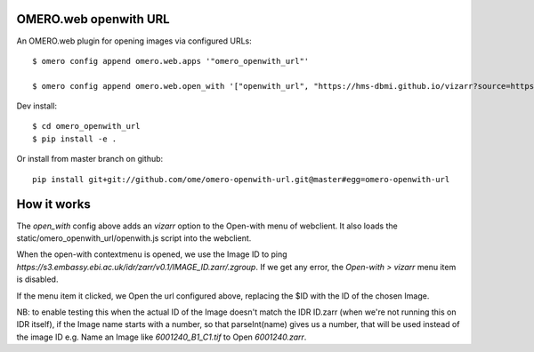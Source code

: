 .. image:: https://github.com/ome/omero-openwith-url/workflows/OMERO/badge.svg
    :target: https://github.com/ome/omero-openwith-url/actions

OMERO.web openwith URL
======================

An OMERO.web plugin for opening images via configured URLs::

    $ omero config append omero.web.apps '"omero_openwith_url"'

    $ omero config append omero.web.open_with '["openwith_url", "https://hms-dbmi.github.io/vizarr?source=https%3A%2F%2Fs3.embassy.ebi.ac.uk%2Fidr%2Fzarr%2Fv0.1%2F$ID.zarr", {"script_url": "omero_openwith_url/openwith.js", "label":"vizarr"}]'


Dev install::

    $ cd omero_openwith_url
    $ pip install -e .

Or install from master branch on github::

    pip install git+git://github.com/ome/omero-openwith-url.git@master#egg=omero-openwith-url


How it works
============

The `open_with` config above adds an `vizarr` option to the Open-with menu of webclient.
It also loads the static/omero_openwith_url/openwith.js script into the webclient.

When the open-with contextmenu is opened, we use the Image ID to ping
`https://s3.embassy.ebi.ac.uk/idr/zarr/v0.1/IMAGE_ID.zarr/.zgroup`. If we get
any error, the `Open-with > vizarr` menu item is disabled.

If the menu item it clicked, we Open the url configured above, replacing the $ID
with the ID of the chosen Image.

NB: to enable testing this when the actual ID of the Image doesn't match the
IDR ID.zarr (when we're not running this on IDR itself), if the Image name starts with
a number, so that parseInt(name) gives us a number, that will be used instead
of the image ID e.g. Name an Image like `6001240_B1_C1.tif` to Open `6001240.zarr`.
